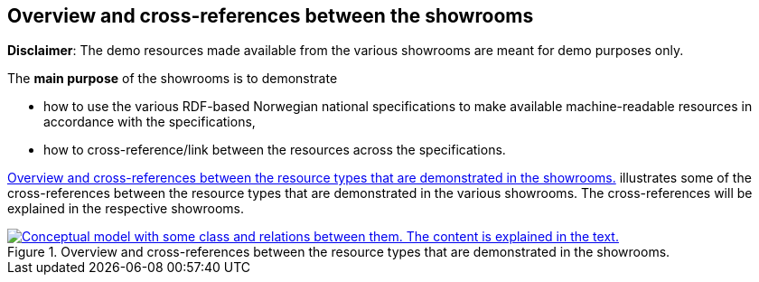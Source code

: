 == Overview and cross-references between the showrooms [[overview]]

*Disclaimer*: The demo resources made available from the various showrooms are meant for demo purposes only.  

The *main purpose* of the showrooms is to demonstrate 

* how to use the various RDF-based Norwegian national specifications to make available  machine-readable resources in accordance with the specifications, 
* how to cross-reference/link between the resources across the specifications.  

<<img-overiew>> illustrates some of the cross-references between the resource types that are demonstrated in the various showrooms. The cross-references will be explained in the respective showrooms. 

[[img-overiew]]
.Overview and cross-references between the resource types that are demonstrated in the showrooms.
[link=images/crossreferencing-between-showrooms.png]
image::images/crossreferencing-between-showrooms.png[alt="Conceptual model with some class and relations between them. The content is explained in the text."]


